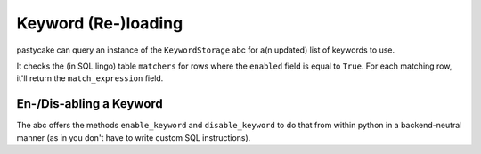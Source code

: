 Keyword (Re-)loading
--------------------

pastycake can query an instance of the ``KeywordStorage`` abc for a(n updated)
list of keywords to use.

It checks the (in SQL lingo) table ``matchers`` for rows where the ``enabled``
field is equal to ``True``. For each matching row, it'll return the
``match_expression`` field.

En-/Dis-abling a Keyword
~~~~~~~~~~~~~~~~~~~~~~~~

The abc offers the methods ``enable_keyword`` and ``disable_keyword`` to do
that from within python in a backend-neutral manner (as in you don't have to
write custom SQL instructions).

